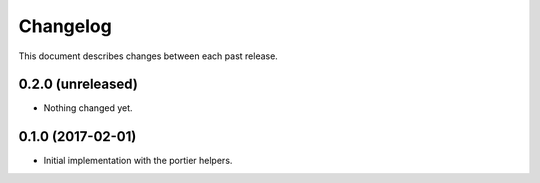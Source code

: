 Changelog
=========

This document describes changes between each past release.


0.2.0 (unreleased)
------------------

- Nothing changed yet.


0.1.0 (2017-02-01)
------------------

- Initial implementation with the portier helpers.
